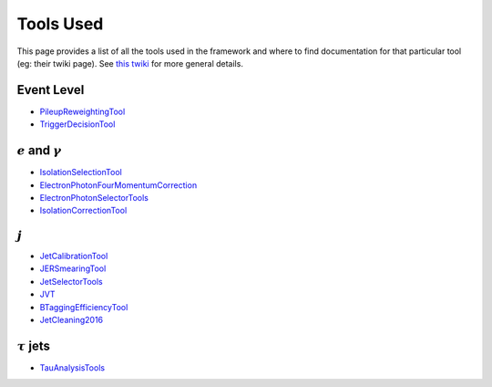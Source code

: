 Tools Used
==========

This page provides a list of all the tools used in the framework and where to find documentation for that particular tool (eg: their twiki page). See `this twiki <https://twiki.cern.ch/twiki/bin/view/AtlasProtected/PhysicsAnalysisWorkBookRel19#Documentation_for_specific_xAOD>`_ for more general details.

Event Level
-----------

-  `PileupReweightingTool <https://twiki.cern.ch/twiki/bin/viewauth/AtlasProtected/ExtendedPileupReweighting>`__
-  `TriggerDecisionTool <https://twiki.cern.ch/twiki/bin/view/Atlas/TrigDecisionTool>`__

:math:`e` and :math:`\gamma`
----------------------------

-  `IsolationSelectionTool <https://twiki.cern.ch/twiki/bin/view/AtlasProtected/IsolationSelectionTool>`__
-  `ElectronPhotonFourMomentumCorrection <https://twiki.cern.ch/twiki/bin/viewauth/AtlasProtected/ElectronPhotonFourMomentumCorrection>`__
-  `ElectronPhotonSelectorTools <https://twiki.cern.ch/twiki/bin/viewauth/AtlasProtected/ElectronPhotonSelectorTools>`__
-  `IsolationCorrectionTool <https://twiki.cern.ch/twiki/bin/view/AtlasProtected/IsolationLeakageCorrections>`__

:math:`j`
---------

-  `JetCalibrationTool <https://twiki.cern.ch/twiki/bin/view/AtlasProtected/ApplyJetCalibration2014>`__
-  `JERSmearingTool <https://twiki.cern.ch/twiki/bin/view/AtlasProtected/JetResolution2015Prerecom>`__
-  `JetSelectorTools <https://svnweb.cern.ch/trac/atlasoff/browser/PhysicsAnalysis/JetMissingEtID/JetSelectorTools/trunk/README.rst>`__
-  `JVT <https://twiki.cern.ch/twiki/bin/view/AtlasProtected/JVTCalibration>`__
-  `BTaggingEfficiencyTool <http://atlas.web.cern.ch/Atlas/GROUPS/DATABASE/GroupData/xAODBTaggingEfficiency/13TeV/>`__
-  `JetCleaning2016 <https://twiki.cern.ch/twiki/bin/view/AtlasProtected/HowToCleanJets2016>`__


:math:`\tau` jets
-----------------

-  `TauAnalysisTools <https://twiki.cern.ch/twiki/bin/view/AtlasProtected/TauPreRecommendations2015>`__

